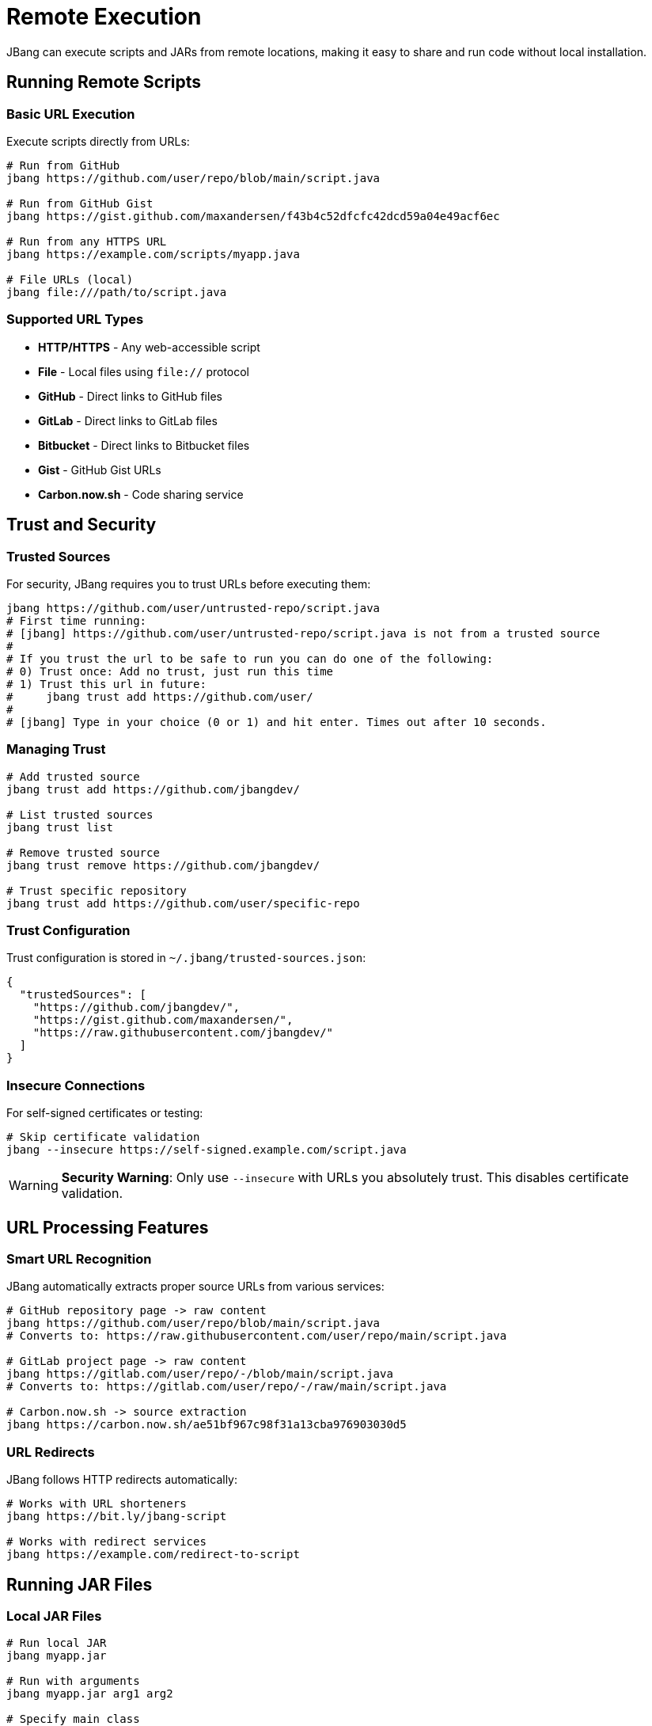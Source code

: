 = Remote Execution
:idprefix:
:idseparator: -
ifndef::env-github[]
:icons: font
endif::[]
ifdef::env-github[]
:caution-caption: :fire:
:important-caption: :exclamation:
:note-caption: :paperclip:
:tip-caption: :bulb:
:warning-caption: :warning:
endif::[]

JBang can execute scripts and JARs from remote locations, making it easy to share and run code without local installation.

== Running Remote Scripts

=== Basic URL Execution

Execute scripts directly from URLs:

[source,bash]
----
# Run from GitHub
jbang https://github.com/user/repo/blob/main/script.java

# Run from GitHub Gist
jbang https://gist.github.com/maxandersen/f43b4c52dfcfc42dcd59a04e49acf6ec

# Run from any HTTPS URL
jbang https://example.com/scripts/myapp.java

# File URLs (local)
jbang file:///path/to/script.java
----

=== Supported URL Types

- **HTTP/HTTPS** - Any web-accessible script
- **File** - Local files using `file://` protocol
- **GitHub** - Direct links to GitHub files
- **GitLab** - Direct links to GitLab files  
- **Bitbucket** - Direct links to Bitbucket files
- **Gist** - GitHub Gist URLs
- **Carbon.now.sh** - Code sharing service

== Trust and Security

=== Trusted Sources

For security, JBang requires you to trust URLs before executing them:

[source,bash]
----
jbang https://github.com/user/untrusted-repo/script.java
# First time running:
# [jbang] https://github.com/user/untrusted-repo/script.java is not from a trusted source
# 
# If you trust the url to be safe to run you can do one of the following:
# 0) Trust once: Add no trust, just run this time
# 1) Trust this url in future:
#     jbang trust add https://github.com/user/
# 
# [jbang] Type in your choice (0 or 1) and hit enter. Times out after 10 seconds.
----

=== Managing Trust

[source,bash]
----
# Add trusted source
jbang trust add https://github.com/jbangdev/

# List trusted sources
jbang trust list

# Remove trusted source
jbang trust remove https://github.com/jbangdev/

# Trust specific repository
jbang trust add https://github.com/user/specific-repo
----

=== Trust Configuration

Trust configuration is stored in `~/.jbang/trusted-sources.json`:

[source,json]
----
{
  "trustedSources": [
    "https://github.com/jbangdev/",
    "https://gist.github.com/maxandersen/",
    "https://raw.githubusercontent.com/jbangdev/"
  ]
}
----

=== Insecure Connections

For self-signed certificates or testing:

[source,bash]
----
# Skip certificate validation
jbang --insecure https://self-signed.example.com/script.java
----

[WARNING]
====
**Security Warning**: Only use `--insecure` with URLs you absolutely trust. This disables certificate validation.
====

== URL Processing Features

=== Smart URL Recognition

JBang automatically extracts proper source URLs from various services:

[source,bash]
----
# GitHub repository page -> raw content
jbang https://github.com/user/repo/blob/main/script.java
# Converts to: https://raw.githubusercontent.com/user/repo/main/script.java

# GitLab project page -> raw content  
jbang https://gitlab.com/user/repo/-/blob/main/script.java
# Converts to: https://gitlab.com/user/repo/-/raw/main/script.java

# Carbon.now.sh -> source extraction
jbang https://carbon.now.sh/ae51bf967c98f31a13cba976903030d5
----

=== URL Redirects

JBang follows HTTP redirects automatically:

[source,bash]
----
# Works with URL shorteners
jbang https://bit.ly/jbang-script

# Works with redirect services
jbang https://example.com/redirect-to-script
----

== Running JAR Files

=== Local JAR Files

[source,bash]
----
# Run local JAR
jbang myapp.jar

# Run with arguments
jbang myapp.jar arg1 arg2

# Specify main class
jbang --main com.example.MainClass myapp.jar
----

=== Remote JAR Files

[source,bash]
----
# HTTP/HTTPS JAR
jbang https://example.com/releases/myapp-1.0.jar

# With main class override
jbang --main com.example.Alternative https://example.com/myapp.jar
----

=== Maven Coordinate JARs

Run JARs directly from Maven repositories:

[source,bash]
----
# Basic Maven coordinate
jbang info.picocli:picocli-codegen:4.6.3

# With main class
jbang --main picocli.codegen.aot.graalvm.ReflectionConfigGenerator info.picocli:picocli-codegen:4.6.3

# Specific repository
jbang --repos central,jcenter com.example:myapp:1.0.0
----

=== JAR with Dependencies

When running a JAR via Maven coordinates, JBang resolves transitive dependencies:

[source,bash]
----
# All dependencies resolved automatically
jbang org.springframework.boot:spring-boot-cli:3.1.0

# Run specific main class
jbang --main org.springframework.boot.loader.JarLauncher org.springframework.boot:spring-boot-cli:3.1.0
----

== Advanced Remote Features

=== Remote File Arguments

Download remote files as script arguments:

[source,bash]
----
# Download file and pass path as argument
jbang wordcount.java %https://example.com/data.txt

# Multiple remote files
jbang processor.java %https://example.com/file1.txt %https://example.com/file2.txt

# Embedded in argument (use braces)
jbang analyze.java --input=%{https://example.com/data.csv} --format=csv
----

=== Escape Remote File Download

Prevent URL from being downloaded:

[source,bash]
----
# Double % prevents download
jbang myapp.java %%https://example.com/not-downloaded.txt
# Passes "%https://example.com/not-downloaded.txt" as argument
----

=== Java Agent from URL

Use remote Java agents:

[source,bash]
----
# Remote agent JAR
jbang --javaagent=https://repo1.maven.org/maven2/agent.jar myapp.java

# Maven coordinate agent
jbang --javaagent=io.opentelemetry.javaagent:opentelemetry-javaagent:1.20.0 myapp.java

# Remote agent with options
jbang --javaagent=https://example.com/agent.jar=option1,option2 myapp.java
----

== Container Execution

=== Docker Integration

JBang provides official Docker images:

[source,bash]
----
# Run script in container
docker run -v $(pwd):/ws --workdir=/ws jbangdev/jbang-action script.java

# With arguments
docker run -v $(pwd):/ws --workdir=/ws jbangdev/jbang-action script.java arg1 arg2

# Quay.io alternative
docker run -v $(pwd):/ws --workdir=/ws quay.io/jbangdev/jbang-action script.java
----

=== GitHub Actions

Use JBang in CI/CD pipelines:

[source,yaml]
----
name: Run JBang Script
on: [push]
jobs:
  run-script:
    runs-on: ubuntu-latest
    steps:
    - uses: actions/checkout@v3
    - uses: jbangdev/jbang-action@v0.109.0
      with:
        script: script.java
        args: "arg1 arg2"
----

== Performance and Caching

=== Remote Content Caching

JBang caches remote content locally:

[source,bash]
----
# First run downloads and caches
jbang https://example.com/script.java

# Subsequent runs use cache
jbang https://example.com/script.java  # Uses cached version
----

=== Cache Management

[source,bash]
----
# Clear URL cache
jbang cache clear

# Check cache status
jbang cache list

# Force refresh from remote
jbang --fresh https://example.com/script.java
----

=== Offline Mode with Remote URLs

[source,bash]
----
# Fails if not in cache
jbang --offline https://example.com/script.java
----

== Best Practices

=== Security

- **Review scripts** before trusting their sources
- **Use HTTPS** whenever possible
- **Trust specific repositories** rather than entire domains
- **Avoid `--insecure`** in production environments

=== Performance

- **Cache frequently used** remote scripts locally
- **Use specific commit hashes** for reproducible builds
- **Consider local copies** for critical scripts
- **Monitor network dependencies**

=== Reliability

- **Have fallback plans** for network failures
- **Use version tags** rather than latest commits
- **Test offline mode** for critical applications
- **Document external dependencies**

== Common Patterns

=== Shared Team Scripts

[source,bash]
----
# Trust team repository once
jbang trust add https://github.com/myteam/jbang-scripts/

# Run team utilities
jbang https://github.com/myteam/jbang-scripts/blob/main/deploy.java
jbang https://github.com/myteam/jbang-scripts/blob/main/monitor.java
----

=== Development Utilities

[source,bash]
----
# Quick JSON formatting
jbang https://gist.github.com/maxandersen/json-formatter.java < data.json

# Database migration
jbang https://github.com/company/db-tools/blob/main/migrate.java --env=staging
----

=== Educational Content

[source,bash]
----
# Run tutorial examples
jbang https://github.com/jbangdev/jbang-examples/blob/main/examples/hello.java

# Interactive learning
jbang --interactive https://github.com/tutorial/lesson1.java
----

== Troubleshooting

=== Common Issues

**Problem**: "Not from trusted source"
**Solution**: Add the base URL to trusted sources or choose option 1 when prompted

**Problem**: "URL not found" or 404 errors
**Solution**: Verify the URL is correct and accessible

**Problem**: SSL certificate errors
**Solution**: Use `--insecure` only if you trust the source, or fix certificates

**Problem**: Slow remote execution
**Solution**: Check network connection, consider caching content locally

=== Debug Remote Issues

[source,bash]
----
# Verbose output
jbang --verbose https://example.com/script.java

# Check what URL is actually fetched
jbang --debug https://example.com/script.java
----

== What's Next?

- **Set up aliases** → xref:alias_catalogs.adoc[Aliases & Catalogs]
- **Install as commands** → xref:app-installation.adoc[App Installation]
- **Configure caching** → xref:caching.adoc[Caching]
- **Learn about integration** → xref:integration.adoc[Build Integration]

Start sharing and running code from anywhere with JBang's remote execution! 🌐